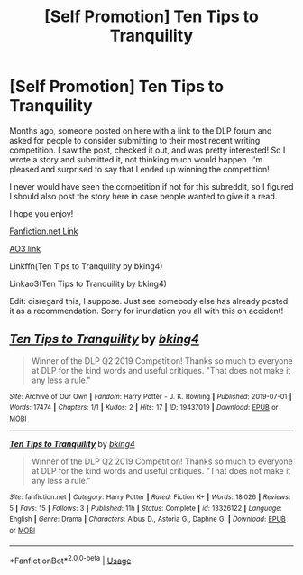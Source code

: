 #+TITLE: [Self Promotion] Ten Tips to Tranquility

* [Self Promotion] Ten Tips to Tranquility
:PROPERTIES:
:Author: bking4
:Score: 8
:DateUnix: 1562108379.0
:DateShort: 2019-Jul-03
:END:
Months ago, someone posted on here with a link to the DLP forum and asked for people to consider submitting to their most recent writing competition. I saw the post, checked it out, and was pretty interested! So I wrote a story and submitted it, not thinking much would happen. I'm pleased and surprised to say that I ended up winning the competition!

I never would have seen the competition if not for this subreddit, so I figured I should also post the story here in case people wanted to give it a read.

I hope you enjoy!

[[https://www.fanfiction.net/s/13326122][Fanfiction.net Link]]

[[https://archiveofourown.org/works/19437019][AO3 link]]

Linkffn(Ten Tips to Tranquility by bking4)

Linkao3(Ten Tips to Tranquility by bking4)

Edit: disregard this, I suppose. Just see somebody else has already posted it as a recommendation. Sorry for inundation you all with this on accident!


** [[https://archiveofourown.org/works/19437019][*/Ten Tips to Tranquility/*]] by [[https://www.archiveofourown.org/users/bking4/pseuds/bking4][/bking4/]]

#+begin_quote
  Winner of the DLP Q2 2019 Competition! Thanks so much to everyone at DLP for the kind words and useful critiques. "That does not make it any less a rule."
#+end_quote

^{/Site/:} ^{Archive} ^{of} ^{Our} ^{Own} ^{*|*} ^{/Fandom/:} ^{Harry} ^{Potter} ^{-} ^{J.} ^{K.} ^{Rowling} ^{*|*} ^{/Published/:} ^{2019-07-01} ^{*|*} ^{/Words/:} ^{17474} ^{*|*} ^{/Chapters/:} ^{1/1} ^{*|*} ^{/Kudos/:} ^{2} ^{*|*} ^{/Hits/:} ^{17} ^{*|*} ^{/ID/:} ^{19437019} ^{*|*} ^{/Download/:} ^{[[https://archiveofourown.org/downloads/19437019/Ten%20Tips%20to%20Tranquility.epub?updated_at=1562006742][EPUB]]} ^{or} ^{[[https://archiveofourown.org/downloads/19437019/Ten%20Tips%20to%20Tranquility.mobi?updated_at=1562006742][MOBI]]}

--------------

[[https://www.fanfiction.net/s/13326122/1/][*/Ten Tips to Tranquility/*]] by [[https://www.fanfiction.net/u/8139920/bking4][/bking4/]]

#+begin_quote
  Winner of the DLP Q2 2019 Competition! Thanks so much to everyone at DLP for the kind words and useful critiques. "That does not make it any less a rule."
#+end_quote

^{/Site/:} ^{fanfiction.net} ^{*|*} ^{/Category/:} ^{Harry} ^{Potter} ^{*|*} ^{/Rated/:} ^{Fiction} ^{K+} ^{*|*} ^{/Words/:} ^{18,026} ^{*|*} ^{/Reviews/:} ^{5} ^{*|*} ^{/Favs/:} ^{15} ^{*|*} ^{/Follows/:} ^{3} ^{*|*} ^{/Published/:} ^{11h} ^{*|*} ^{/Status/:} ^{Complete} ^{*|*} ^{/id/:} ^{13326122} ^{*|*} ^{/Language/:} ^{English} ^{*|*} ^{/Genre/:} ^{Drama} ^{*|*} ^{/Characters/:} ^{Albus} ^{D.,} ^{Astoria} ^{G.,} ^{Daphne} ^{G.} ^{*|*} ^{/Download/:} ^{[[http://www.ff2ebook.com/old/ffn-bot/index.php?id=13326122&source=ff&filetype=epub][EPUB]]} ^{or} ^{[[http://www.ff2ebook.com/old/ffn-bot/index.php?id=13326122&source=ff&filetype=mobi][MOBI]]}

--------------

*FanfictionBot*^{2.0.0-beta} | [[https://github.com/tusing/reddit-ffn-bot/wiki/Usage][Usage]]
:PROPERTIES:
:Author: FanfictionBot
:Score: 1
:DateUnix: 1562108416.0
:DateShort: 2019-Jul-03
:END:
